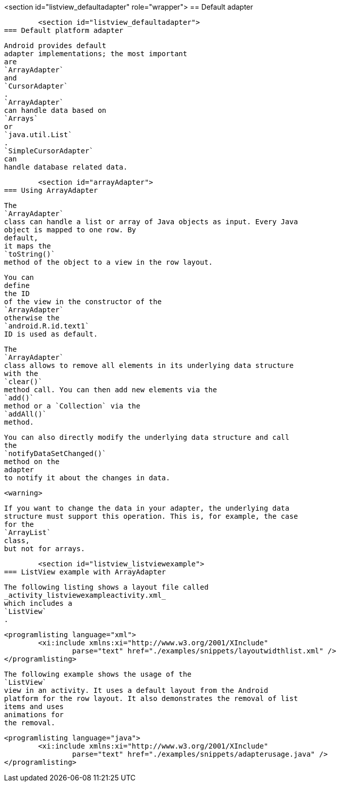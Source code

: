 <section id="listview_defaultadapter" role="wrapper">
== Default adapter

	<section id="listview_defaultadapter">
=== Default platform adapter
		
			Android provides default
			adapter implementations; the most important
			are
			`ArrayAdapter`
			and
			`CursorAdapter`
			.
			`ArrayAdapter`
			can handle data based on
			`Arrays`
			or
			`java.util.List`
			.
			`SimpleCursorAdapter`
			can
			handle database related data.
		

	

	<section id="arrayAdapter">
=== Using ArrayAdapter
		
			The
			`ArrayAdapter`
			class can handle a list or array of Java objects as input. Every Java
			object is mapped to one row. By
			default,
			it maps the
			`toString()`
			method of the object to a view in the row layout.
		
		
			You can
			define
			the ID
			of the view in the constructor of the
			`ArrayAdapter`
			otherwise the
			`android.R.id.text1`
			ID is used as default.
		

		
			The
			`ArrayAdapter`
			class allows to remove all elements in its underlying data structure
			with the
			`clear()`
			method call. You can then add new elements via the
			`add()`
			method or a `Collection` via the
			`addAll()`
			method.
		
		
			You can also directly modify the underlying data structure and call
			the
			`notifyDataSetChanged()`
			method on the
			adapter
			to notify it about the changes in data.
		
		<warning>
			
				If you want to change the data in your adapter, the underlying data
				structure must support this operation. This is, for example, the case
				for the
				`ArrayList`
				class,
				but not for arrays.
			
		
	


	<section id="listview_listviewexample">
=== ListView example with ArrayAdapter
		
			The following listing shows a layout file called
			_activity_listviewexampleactivity.xml_
			which includes a
			`ListView`
			.
		

		
			<programlisting language="xml">
				<xi:include xmlns:xi="http://www.w3.org/2001/XInclude"
					parse="text" href="./examples/snippets/layoutwidthlist.xml" />
			</programlisting>
		

		
			The following example shows the usage of the
			`ListView`
			view in an activity. It uses a default layout from the Android
			platform for the row layout. It also demonstrates the removal of list
			items and uses
			animations for
			the removal.
		

		
			<programlisting language="java">
				<xi:include xmlns:xi="http://www.w3.org/2001/XInclude"
					parse="text" href="./examples/snippets/adapterusage.java" />
			</programlisting>
		
	

